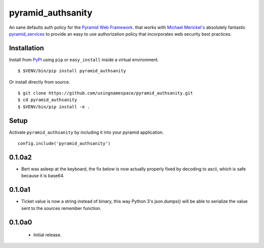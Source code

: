 ==================
pyramid_authsanity
==================

An sane defaults auth policy for the `Pyramid Web Framework
<https://docs.pylonsproject.org/projects/pyramid>`__. that works with `Michael
Merickel's <http://michael.merickel.org>`__ absolutely fantastic
`pyramid_services <https://github.com/mmerickel/pyramid_services>`__ to provide
an easy to use authorization policy that incorporates web security best
practices.

Installation
============

Install from `PyPI <https://pypi.python.org/pyramid_authsanity>`__ using
``pip`` or ``easy_install`` inside a virtual environment.

::

  $ $VENV/bin/pip install pyramid_authsanity

Or install directly from source.

::

  $ git clone https://github.com/usingnamespace/pyramid_authsanity.git
  $ cd pyramid_authsanity
  $ $VENV/bin/pip install -e .

Setup
=====

Activate ``pyramid_authsanity`` by including it into your pyramid application.

::

  config.include('pyramid_authsanity')



0.1.0a2
=======

- Bert was asleep at the keyboard, the fix below is now actually properly fixed
  by decoding to ascii, which is safe because it is base64.

0.1.0a1
=======

- Ticket value is now a string instead of binary, this way Python 3's
  json.dumps() will be able to serialize the value sent to the sources
  remember function.


0.1.0a0
=======

 - Initial release.


